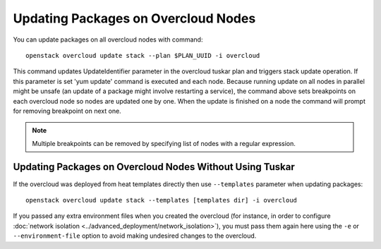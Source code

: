 Updating Packages on Overcloud Nodes
====================================

You can update packages on all overcloud nodes  with command::

    openstack overcloud update stack --plan $PLAN_UUID -i overcloud

This command updates UpdateIdentifier parameter in the overcloud tuskar plan
and triggers stack update operation. If this parameter is set 'yum update'
command is executed and each node. Because running update on all nodes in
parallel might be unsafe (an update of a package might involve restarting
a service), the command above sets breakpoints on each overcloud node so nodes
are updated one by one. When the update is finished on a node the command
will prompt for removing breakpoint on next one.

.. note::
   Multiple breakpoints can be removed by specifying list of nodes with a
   regular expression.

Updating Packages on Overcloud Nodes Without Using Tuskar
---------------------------------------------------------
If the overcloud was deployed from heat templates directly then use
``--templates`` parameter when updating packages::

    openstack overcloud update stack --templates [templates dir] -i overcloud

If you passed any extra environment files when you created the overcloud (for
instance, in order to configure :doc:`network isolation
<../advanced_deployment/network_isolation>`), you must pass them again here
using the ``-e`` or ``--environment-file`` option to avoid making undesired
changes to the overcloud.
